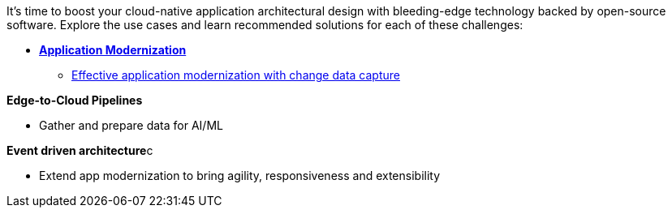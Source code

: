 It's time to boost your cloud-native application architectural design with bleeding-edge technology backed by open-source software. Explore the use cases and learn recommended solutions for each of these challenges:

** xref:app-modernization.adoc[**Application Modernization**]

* xref:app-modernization.adoc#cdc[Effective application modernization with change data capture]

**Edge-to-Cloud Pipelines**

* Gather and prepare data for AI/ML

**Event driven architecture**c

* Extend app modernization to bring agility, responsiveness and extensibility

